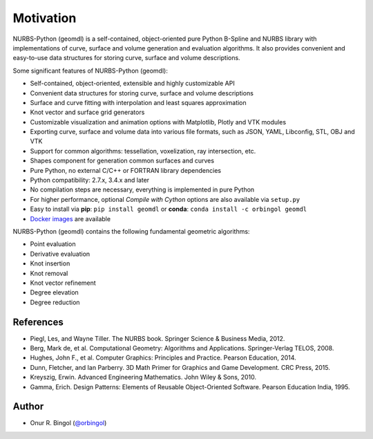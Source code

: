 Motivation
^^^^^^^^^^

NURBS-Python (geomdl) is a self-contained, object-oriented pure Python B-Spline and NURBS library with implementations
of curve, surface and volume generation and evaluation algorithms. It also provides convenient and easy-to-use data
structures for storing curve, surface and volume descriptions.

Some significant features of NURBS-Python (geomdl):

* Self-contained, object-oriented, extensible and highly customizable API
* Convenient data structures for storing curve, surface and volume descriptions
* Surface and curve fitting with interpolation and least squares approximation
* Knot vector and surface grid generators
* Customizable visualization and animation options with Matplotlib, Plotly and VTK modules
* Exporting curve, surface and volume data into various file formats, such as JSON, YAML, Libconfig, STL, OBJ and VTK
* Support for common algorithms: tessellation, voxelization, ray intersection, etc.
* Shapes component for generation common surfaces and curves
* Pure Python, no external C/C++ or FORTRAN library dependencies
* Python compatibility: 2.7.x, 3.4.x and later
* No compilation steps are necessary, everything is implemented in pure Python
* For higher performance, optional *Compile with Cython* options are also available via ``setup.py``
* Easy to install via **pip**: ``pip install geomdl`` or **conda**: ``conda install -c orbingol geomdl``
* `Docker images <https://hub.docker.com/r/idealabisu/nurbs-python>`_ are available

NURBS-Python (geomdl) contains the following fundamental geometric algorithms:

* Point evaluation
* Derivative evaluation
* Knot insertion
* Knot removal
* Knot vector refinement
* Degree elevation
* Degree reduction

References
==========

* Piegl, Les, and Wayne Tiller. The NURBS book. Springer Science & Business Media, 2012.
* Berg, Mark de, et al. Computational Geometry: Algorithms and Applications. Springer-Verlag TELOS, 2008.
* Hughes, John F., et al. Computer Graphics: Principles and Practice. Pearson Education, 2014.
* Dunn, Fletcher, and Ian Parberry. 3D Math Primer for Graphics and Game Development. CRC Press, 2015.
* Kreyszig, Erwin. Advanced Engineering Mathematics. John Wiley & Sons, 2010.
* Gamma, Erich. Design Patterns: Elements of Reusable Object-Oriented Software. Pearson Education India, 1995.

Author
======

* Onur R. Bingol (`@orbingol <https://github.com/orbingol>`_)
